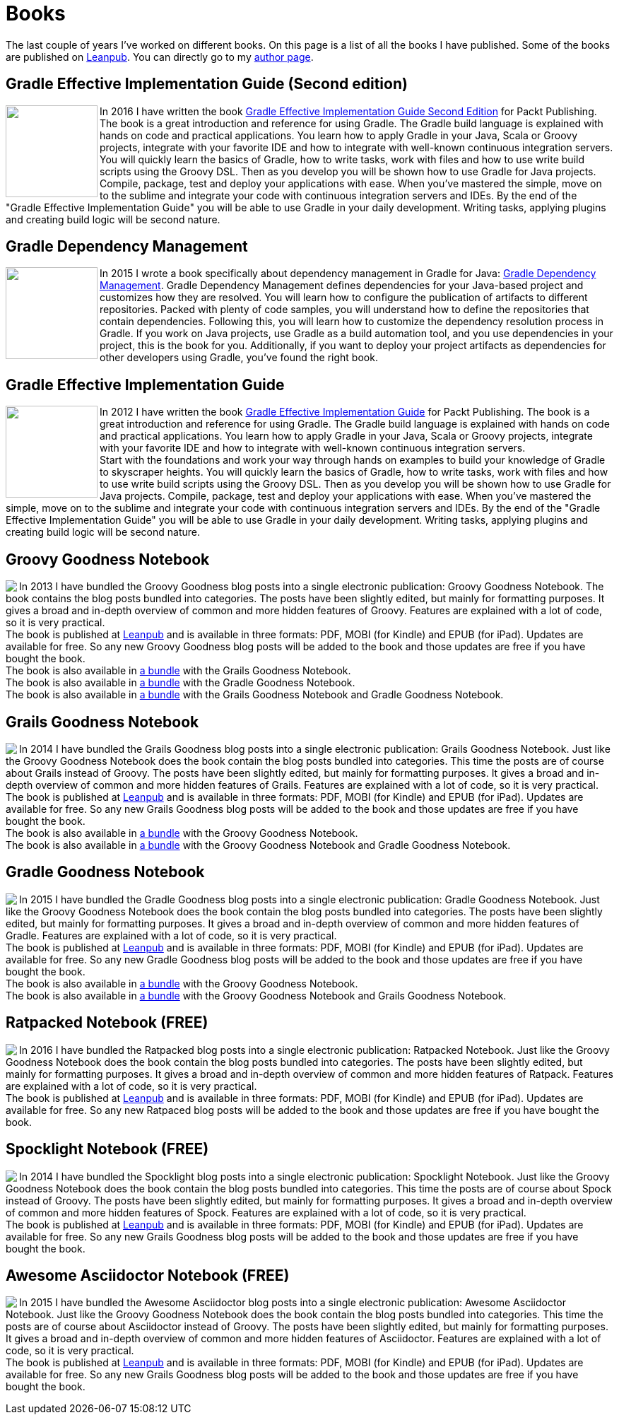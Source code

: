 = Books
:jbake-type: page
:imagesdir: ../images
:idprefix:

The last couple of years I've worked on different books. On this page is a list of all the books I have published. Some of the books are published on http://www.leanpub.com[Leanpub]. You can directly go to my https://leanpub.com/u/mrhaki[author page].

== Gradle Effective Implementation Guide (Second edition)

pass:[<a href="https://www.packtpub.com/web-development/gradle-effective-implementations-guide-second-edition"><img align="left" class="photo" width="130" border="0" src="https://d255esdrn735hr.cloudfront.net/sites/default/files/imagecache/ppv4_main_book_cover/4974OS_3796_Gradle%20Effective%20Implementations%20Guide,%20Second%20Edition.jpg" /></a>]In 2016 I have written the book
pass:[<a href="https://www.packtpub.com/web-development/gradle-effective-implementations-guide-second-edition">Gradle Effective Implementation Guide Second Edition</a>]
for Packt Publishing.
The book is a great introduction and reference for using Gradle.
The Gradle build language is explained with hands on code and practical applications.
You learn how to apply Gradle in your Java, Scala or Groovy projects, integrate with your favorite
IDE and how to integrate with well-known continuous integration servers. +
You will quickly learn the basics of Gradle, how to write tasks, work with files and how to use write build scripts using the Groovy DSL. Then as you develop you will be shown how to use Gradle for Java projects. Compile, package, test and deploy your applications with ease. When you’ve mastered the simple, move on to the sublime and integrate your code with continuous integration servers and IDEs. By the end of the "Gradle Effective Implementation Guide" you will be able to use Gradle in your daily development. Writing tasks, applying plugins and creating build logic will be second nature.


== Gradle Dependency Management

pass:[<a href="https://www.packtpub.com/application-development/gradle-dependency-management"><img border="0" align="left" class="photo" width="130" src="https://dz13w8afd47il.cloudfront.net/sites/default/files/imagecache/ppv4_main_book_cover/2789OS_Gradle%20Dependency%20Management.jpg" ></a>]In 2015 I wrote a book specifically about dependency management in Gradle for Java:
pass:[<a href="https://www.packtpub.com/application-development/gradle-dependency-management">Gradle Dependency Management</a>].
Gradle Dependency Management defines dependencies for your Java-based project and customizes how they are resolved. You will learn how to configure the publication of artifacts to different repositories. Packed with plenty of code samples, you will understand how to define the repositories that contain dependencies. Following this, you will learn how to customize the dependency resolution process in Gradle.
If you work on Java projects, use Gradle as a build automation tool, and you use dependencies in your project, this is the book for you. Additionally, if you want to deploy your project artifacts as dependencies for other developers using Gradle, you've found the right book.


== Gradle Effective Implementation Guide

pass:[<a href="https://www.packtpub.com/application-development/gradle-effective-implementation-guide"><img align="left" class="photo" width="130" border="0" src="https://d1ldz4te4covpm.cloudfront.net/sites/default/files/imagecache/ppv4_main_book_cover/8109OS_mockupcover_normal.jpg" /></a>]In 2012 I have written the book
pass:[<a href="https://www.packtpub.com/application-development/gradle-effective-implementation-guide">Gradle Effective Implementation Guide</a>]
for Packt Publishing.
The book is a great introduction and reference for using Gradle.
The Gradle build language is explained with hands on code and practical applications.
You learn how to apply Gradle in your Java, Scala or Groovy projects, integrate with your favorite
IDE and how to integrate with well-known continuous integration servers. +
Start with the foundations and work your way through hands on examples to build your knowledge of Gradle to skyscraper heights. You will quickly learn the basics of Gradle, how to write tasks, work with files and how to use write build scripts using the Groovy DSL. Then as you develop you will be shown how to use Gradle for Java projects. Compile, package, test and deploy your applications with ease. When you’ve mastered the simple, move on to the sublime and integrate your code with continuous integration servers and IDEs. By the end of the "Gradle Effective Implementation Guide" you will be able to use Gradle in your daily development. Writing tasks, applying plugins and creating build logic will be second nature.

== Groovy Goodness Notebook

pass:[<a href="http://www.leanpub.com/groovy-goodness-notebook"><img align="left" class="photo" src="http://titlepages.leanpub.com/groovy-goodness-notebook/small" /></a>] In 2013 I have bundled the Groovy Goodness blog posts into a single electronic publication: Groovy Goodness Notebook. The book contains the blog posts bundled into categories. The posts have been slightly edited, but mainly for formatting purposes. It gives a broad and in-depth overview of common and more hidden features of Groovy. Features are explained with a lot of code, so it is very practical. +
The book is published at https://leanpub.com/u/mrhaki[Leanpub] and is available in three formats: PDF, MOBI (for Kindle) and EPUB (for iPad). Updates are available for free. So any new Groovy Goodness blog posts will be added to the book and those updates are free if you have bought the book. +
The book is also available in https://leanpub.com/b/groovygrails-goodness-notebooks[a bundle] with the Grails Goodness Notebook. +
The book is also available in https://leanpub.com/b/groovyandgradlegoodnessnotebooks[a bundle] with the Gradle Goodness Notebook. +
The book is also available in https://leanpub.com/b/groovygrailsgradlegoodnessnotebooks[a bundle] with the Grails Goodness Notebook and Gradle Goodness Notebook.


== Grails Goodness Notebook

pass:[<a href="http://www.leanpub.com/grails-goodness-notebook"><img align="left" class="photo" src="http://titlepages.leanpub.com/grails-goodness-notebook/small" /></a>] In 2014 I have bundled the Grails Goodness blog posts into a single electronic publication: Grails Goodness Notebook. Just like the Groovy Goodness Notebook does the book contain the blog posts bundled into categories. This time the posts are of course about Grails instead of Groovy. The posts have been slightly edited, but mainly for formatting purposes. It gives a broad and in-depth overview of common and more hidden features of Grails. Features are explained with a lot of code, so it is very practical. +
The book is published at https://leanpub.com/u/mrhaki[Leanpub] and is available in three formats: PDF, MOBI (for Kindle) and EPUB (for iPad). Updates are available for free. So any new Grails Goodness blog posts will be added to the book and those updates are free if you have bought the book. +
The book is also available in https://leanpub.com/b/groovygrails-goodness-notebooks[a bundle] with the Groovy Goodness Notebook. +
The book is also available in https://leanpub.com/b/groovygrailsgradlegoodnessnotebooks[a bundle] with the Groovy Goodness Notebook and Gradle Goodness Notebook.

== Gradle Goodness Notebook

pass:[<a href="http://www.leanpub.com/gradle-goodness-notebook"><img align="left" class="photo" src="http://titlepages.leanpub.com/gradle-goodness-notebook/small" /></a>] In 2015 I have bundled the Gradle Goodness blog posts into a single electronic publication: Gradle Goodness Notebook. Just like the Groovy Goodness Notebook does the book contain the blog posts bundled into categories. The posts have been slightly edited, but mainly for formatting purposes. It gives a broad and in-depth overview of common and more hidden features of Gradle. Features are explained with a lot of code, so it is very practical. +
The book is published at https://leanpub.com/u/mrhaki[Leanpub] and is available in three formats: PDF, MOBI (for Kindle) and EPUB (for iPad). Updates are available for free. So any new Gradle Goodness blog posts will be added to the book and those updates are free if you have bought the book. +
The book is also available in https://leanpub.com/b/groovyandgradlegoodnessnotebooks[a bundle] with the Groovy Goodness Notebook. +
The book is also available in https://leanpub.com/b/groovygrailsgradlegoodnessnotebooks[a bundle] with the Groovy Goodness Notebook and Grails Goodness Notebook.

== Ratpacked Notebook (FREE)

pass:[<a href="http://www.leanpub.com/ratpacked-notebook"><img align="left" class="photo" src="http://titlepages.leanpub.com/ratpacked-notebook/small" /></a>] In 2016 I have bundled the Ratpacked blog posts into a single electronic publication: Ratpacked Notebook. Just like the Groovy Goodness Notebook does the book contain the blog posts bundled into categories. The posts have been slightly edited, but mainly for formatting purposes. It gives a broad and in-depth overview of common and more hidden features of Ratpack. Features are explained with a lot of code, so it is very practical. +
The book is published at https://leanpub.com/u/mrhaki[Leanpub] and is available in three formats: PDF, MOBI (for Kindle) and EPUB (for iPad). Updates are available for free. So any new Ratpaced blog posts will be added to the book and those updates are free if you have bought the book.

== Spocklight Notebook (FREE)

pass:[<a href="https://www.leanpub.com/spockframeworknotebook"><img align="left" class="photo" src="http://titlepages.leanpub.com/spockframeworknotebook/small" /></a>] In 2014 I have bundled the Spocklight blog posts into a single electronic publication: Spocklight Notebook. Just like the Groovy Goodness Notebook does the book contain the blog posts bundled into categories. This time the posts are of course about Spock instead of Groovy. The posts have been slightly edited, but mainly for formatting purposes. It gives a broad and in-depth overview of common and more hidden features of Spock. Features are explained with a lot of code, so it is very practical. +
The book is published at https://leanpub.com/u/mrhaki[Leanpub] and is available in three formats: PDF, MOBI (for Kindle) and EPUB (for iPad). Updates are available for free. So any new Grails Goodness blog posts will be added to the book and those updates are free if you have bought the book.

== Awesome Asciidoctor Notebook (FREE)

pass:[<a href="http://www.leanpub.com/awesomeasciidoctornotebook"><img align="left" class="photo" src="http://titlepages.leanpub.com/awesomeasciidoctornotebook/small" /></a>] In 2015 I have bundled the Awesome Asciidoctor blog posts into a single electronic publication: Awesome Asciidoctor Notebook. Just like the Groovy Goodness Notebook does the book contain the blog posts bundled into categories. This time the posts are of course about Asciidoctor instead of Groovy. The posts have been slightly edited, but mainly for formatting purposes. It gives a broad and in-depth overview of common and more hidden features of Asciidoctor. Features are explained with a lot of code, so it is very practical. +
The book is published at https://leanpub.com/u/mrhaki[Leanpub] and is available in three formats: PDF, MOBI (for Kindle) and EPUB (for iPad). Updates are available for free. So any new Grails Goodness blog posts will be added to the book and those updates are free if you have bought the book.
